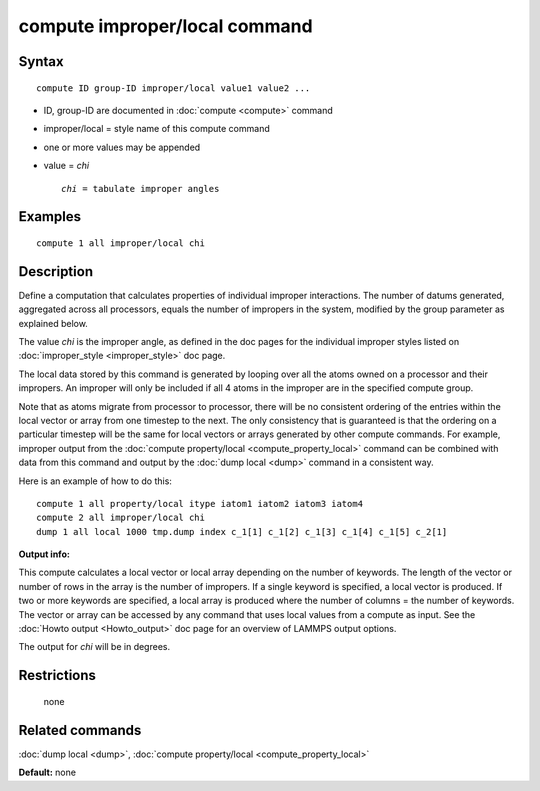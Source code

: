 .. index:: compute improper/local

compute improper/local command
==============================

Syntax
""""""

.. parsed-literal::

   compute ID group-ID improper/local value1 value2 ...

* ID, group-ID are documented in :doc:`compute <compute>` command
* improper/local = style name of this compute command
* one or more values may be appended
* value = *chi*

  .. parsed-literal::

       *chi* = tabulate improper angles

Examples
""""""""

.. parsed-literal::

   compute 1 all improper/local chi

Description
"""""""""""

Define a computation that calculates properties of individual improper
interactions.  The number of datums generated, aggregated across all
processors, equals the number of impropers in the system, modified by
the group parameter as explained below.

The value *chi* is the improper angle, as defined in the doc pages for
the individual improper styles listed on
:doc:`improper_style <improper_style>` doc page.

The local data stored by this command is generated by looping over all
the atoms owned on a processor and their impropers.  An improper will
only be included if all 4 atoms in the improper are in the specified
compute group.

Note that as atoms migrate from processor to processor, there will be
no consistent ordering of the entries within the local vector or array
from one timestep to the next.  The only consistency that is
guaranteed is that the ordering on a particular timestep will be the
same for local vectors or arrays generated by other compute commands.
For example, improper output from the :doc:`compute property/local <compute_property_local>` command can be combined
with data from this command and output by the :doc:`dump local <dump>`
command in a consistent way.

Here is an example of how to do this:

.. parsed-literal::

   compute 1 all property/local itype iatom1 iatom2 iatom3 iatom4
   compute 2 all improper/local chi
   dump 1 all local 1000 tmp.dump index c_1[1] c_1[2] c_1[3] c_1[4] c_1[5] c_2[1]

**Output info:**

This compute calculates a local vector or local array depending on the
number of keywords.  The length of the vector or number of rows in the
array is the number of impropers.  If a single keyword is specified, a
local vector is produced.  If two or more keywords are specified, a
local array is produced where the number of columns = the number of
keywords.  The vector or array can be accessed by any command that
uses local values from a compute as input.  See the :doc:`Howto output <Howto_output>` doc page for an overview of LAMMPS output
options.

The output for *chi* will be in degrees.

Restrictions
""""""""""""
 none

Related commands
""""""""""""""""

:doc:`dump local <dump>`, :doc:`compute property/local <compute_property_local>`

**Default:** none
